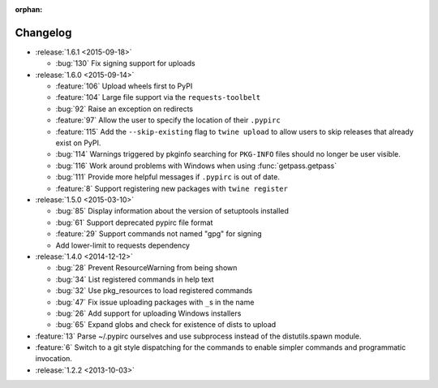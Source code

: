 :orphan:

=========
Changelog
=========

* :release:`1.6.1 <2015-09-18>`

  * :bug:`130` Fix signing support for uploads

* :release:`1.6.0 <2015-09-14>`

  * :feature:`106` Upload wheels first to PyPI

  * :feature:`104` Large file support via the ``requests-toolbelt``

  * :bug:`92` Raise an exception on redirects

  * :feature:`97` Allow the user to specify the location of their ``.pypirc``

  * :feature:`115` Add the ``--skip-existing`` flag to ``twine upload`` to
    allow users to skip releases that already exist on PyPI.

  * :bug:`114` Warnings triggered by pkginfo searching for ``PKG-INFO`` files
    should no longer be user visible.

  * :bug:`116` Work around problems with Windows when using
    :func:`getpass.getpass`

  * :bug:`111` Provide more helpful messages if ``.pypirc`` is out of date.

  * :feature:`8` Support registering new packages with ``twine register``

* :release:`1.5.0 <2015-03-10>`

  * :bug:`85` Display information about the version of setuptools installed

  * :bug:`61` Support deprecated pypirc file format

  * :feature:`29` Support commands not named "gpg" for signing

  * Add lower-limit to requests dependency

* :release:`1.4.0 <2014-12-12>`

  * :bug:`28` Prevent ResourceWarning from being shown

  * :bug:`34` List registered commands in help text

  * :bug:`32` Use pkg_resources to load registered commands

  * :bug:`47` Fix issue uploading packages with ``_``\ s in the name

  * :bug:`26` Add support for uploading Windows installers

  * :bug:`65` Expand globs and check for existence of dists to upload

* :feature:`13` Parse ~/.pypirc ourselves and use subprocess instead of the
  distutils.spawn module.
* :feature:`6` Switch to a git style dispatching for the commands to enable
  simpler commands and programmatic invocation.
* :release:`1.2.2 <2013-10-03>`

